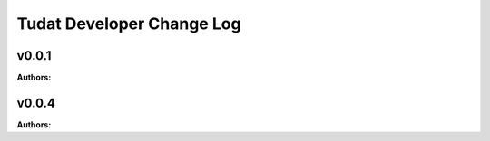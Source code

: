 ==========================
Tudat Developer Change Log
==========================

.. current developments

v0.0.1
====================

**Authors:**




v0.0.4
====================

**Authors:**




